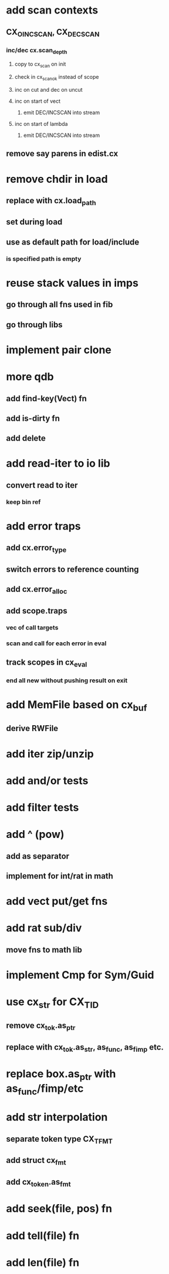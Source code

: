 * add scan contexts
** CX_OINCSCAN, CX_DECSCAN
*** inc/dec cx.scan_depth
**** copy to cx_scan on init
**** check in cx_scan_ok instead of scope
**** inc on cut and dec on uncut
**** inc on start of vect 
***** emit DEC/INCSCAN into stream
**** inc on start of lambda 
***** emit DEC/INCSCAN into stream
** remove say parens in edist.cx
* remove chdir in load
** replace with cx.load_path
** set during load
** use as default path for load/include
*** is specified path is empty
* reuse stack values in imps
** go through all fns used in fib
** go through libs
* implement pair clone
* more qdb
** add find-key(Vect) fn
** add is-dirty fn
** add delete
* add read-iter to io lib
** convert read to iter
*** keep bin ref
* add error traps
** add cx.error_type 
** switch errors to reference counting
** add cx.error_alloc
** add scope.traps
*** vec of call targets
*** scan and call for each error in eval
** track scopes in cx_eval
*** end all new without pushing result on exit
* add MemFile based on cx_buf
** derive RWFile
* add iter zip/unzip
* add and/or tests
* add filter tests
* add ^ (pow)
** add as separator
** implement for int/rat in math
* add vect put/get fns
* add rat sub/div
** move fns to math lib

* implement Cmp for Sym/Guid
* use cx_str for CX_TID
** remove cx_tok.as_ptr
** replace with cx_tok.as_str, as_func, as_fimp etc.
* replace box.as_ptr with as_func/fimp/etc
* add str interpolation
** separate token type CX_TFMT
** add struct cx_fmt
** add cx_token.as_fmt
* add seek(file, pos) fn
* add tell(file) fn
* add len(file) fn
